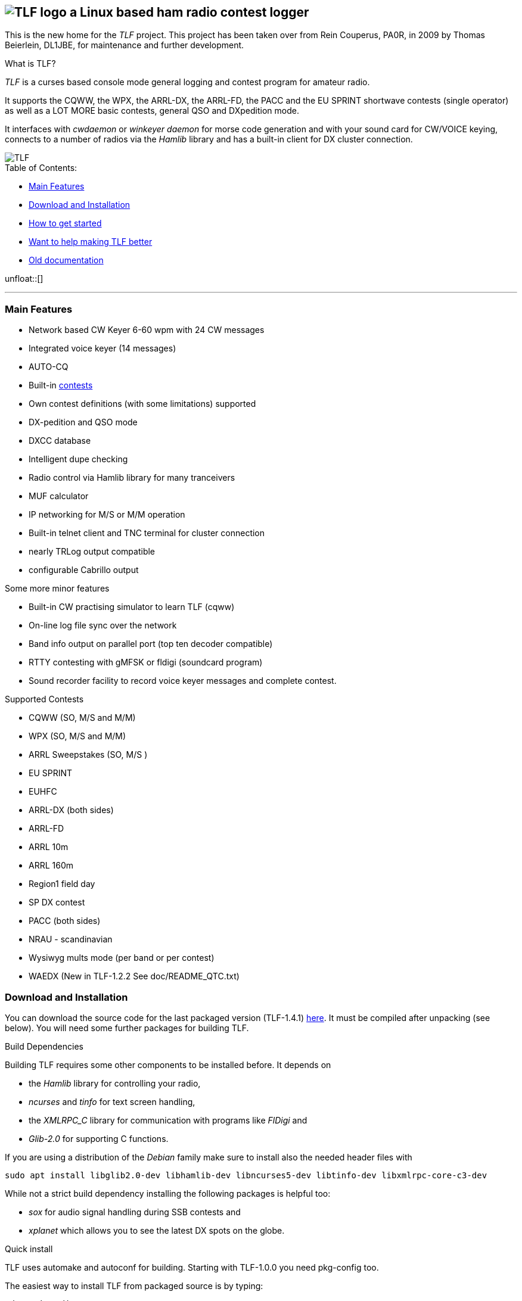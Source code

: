 TLF - a ham radio contest logger
===============================
:no title:

== image:pics/TLFlogo.jpg["TLF logo",align="center"]  a Linux based ham radio contest logger ==

// ****
// The development of _TLF_ was started in 2001 by Rein Couperous, PA0R. 
// The program is published under the Gnu Public License (GPL).
// ****

This is the new home for the _TLF_ project.  This project has been taken over 
from Rein Couperus, PA0R, in 2009 by Thomas Beierlein, DL1JBE, for maintenance and further development.


.What is TLF?
_TLF_ is a curses based console mode general logging and 
contest program for amateur radio. 

It supports the CQWW, the WPX, the ARRL-DX, the ARRL-FD, the PACC and the
EU SPRINT shortwave contests (single operator) as well as a LOT MORE basic
contests, general QSO and DXpedition mode. 

It interfaces with _cwdaemon_ or _winkeyer daemon_ for morse code generation
and with your sound card for CW/VOICE keying, connects to a number of radios
via the _Hamlib_ library and has a built-in client for DX cluster connection. 

// image::pics/snapshot5-thumbnail.png{"",link=...]
image::pics/snapshot5.png["TLF",float="right"]


.Table of Contents:

   * <<main_features,Main Features>>
   * <<download,Download and Installation>>
   * <<getstarted,How to get started>>
   * <<helping,Want to help making TLF better>>
   * <<olddocu,Old documentation>>

unfloat::[]

'''

[[main_features]]
=== Main Features ===

    * Network based CW Keyer 6-60 wpm with 24 CW messages
    * Integrated voice keyer (14 messages)
    * AUTO-CQ
    * Built-in <<supported_contests,contests>>
    * Own contest definitions (with some limitations) supported
    * DX-pedition and QSO mode
    * DXCC database
    * Intelligent dupe checking
    * Radio control via Hamlib library for many tranceivers
    * MUF calculator

    * IP networking for M/S or M/M operation
    * Built-in telnet client and TNC terminal for cluster connection
    * nearly TRLog output compatible
    * configurable Cabrillo output

Some more minor features

    * Built-in CW practising simulator to learn TLF (cqww)
    * On-line log file sync over the network
    * Band info output on parallel port (top ten decoder compatible)
    * RTTY contesting with gMFSK or fldigi (soundcard program)
    * Sound recorder facility to record voice keyer messages and 
    complete contest.

[[supported_contests]]
.Supported Contests
    * CQWW (SO, M/S and M/M)
    * WPX (SO, M/S and M/M)
    * ARRL Sweepstakes (SO, M/S )
    * EU SPRINT
    * EUHFC
    * ARRL-DX (both sides)
    * ARRL-FD
    * ARRL 10m
    * ARRL 160m 
    * Region1 field day
    * SP DX contest
    * PACC (both sides)
    * NRAU - scandinavian
    * Wysiwyg mults mode (per band or per contest)
    * WAEDX (New in TLF-1.2.2 See doc/README_QTC.txt)

[[download]]
=== Download and Installation ===

You can download the source code for the last packaged version (TLF-1.4.1)
http://download.savannah.gnu.org/releases/tlf/tlf-1.4.1.tar.gz[here].
It must be compiled after unpacking (see below). You will need some further 
packages for building TLF.

.Build Dependencies

Building TLF requires some other components to be installed before. 
It depends on

 * the _Hamlib_ library for controlling your radio,
 * _ncurses_ and _tinfo_ for text screen handling,
 * the _XMLRPC_C_ library for communication with programs like _FlDigi_ and
 * _Glib-2.0_ for supporting C functions.

If you are using a distribution of the _Debian_ family make sure to install
also the needed header files with

----
sudo apt install libglib2.0-dev libhamlib-dev libncurses5-dev libtinfo-dev libxmlrpc-core-c3-dev
----

While not a strict build dependency installing the following packages is
helpful too:

 * _sox_ for audio signal handling during SSB contests and
 * _xplanet_ which allows you to see the latest DX spots on the globe.

.Quick install 

TLF uses automake and autoconf for building.
Starting with TLF-1.0.0 you need pkg-config too.

The easiest way to install TLF from packaged source is by typing:

----
cd <packagedirectory>
./configure
make
make install
----

If you want to compile the newest code from the git repo
(http://www.github.com/Tlf/tlf), please run the
following command just after download and unpack:

----
autoreconf --install
----


By default _TLF_ will be installed into _/usr/local/bin_, together with the
shell-scripts in the scripts directory. Data files will be installed into
_/usr/local/share/tlf_.  If you want to change any of these paths, you can do
this with configure too, e.g. 

---- 
./configure --prefix=/usr --datadir=/usr/share 
---- 


will install TLF and scripts into /usr/bin and datafiles
into /usr/share/tlf.

If you are doing a lot of contesting in digimodes using Fldigi there is support
for reading the audio frequency via xmlrpc. Make sure to install XMLRPC-c and 
configure TLF with

---- 
./configure --enable-fldigi-xmlrpc
---- 


[[getstarted]]
=== How to get started ===

****
.Work in progress...

* Read man page 
* look into the help (the old one for now)
* See doc/README, doc/README.ssb, ...
* Read the https://raw.githubusercontent.com/Tlf/tlf/master/doc/FAQ[FAQ]

.Other ressources

* There is a low volume mailing list for _TLF_ usage and development at 
  tlf-devel@nongnu.org. Feel free to join in and ask your questions.
  Furthermore you can browse the list archive at 
  http://lists.nongnu.org/mailman/listinfo/tlf-devel where you can find a lot of
  useful informations.

****

[[helping]]
=== Want to help making TLF better ===

* If you want to contribute to TLF's development you can 
** clone the repository, make changes and send patches or pull requests.
+
----
git clone git://github.com/Tlf/tlf.git
----
+
** test the contest rules and multiplier files, suggest new contests or
** review the documentation and provide corrections or additional information.

All help is welcome.



[[olddocu]]
=== Old documentation ===

* The old home of _TLF_ is at http://home.claranet.nl/users/reinc/TLF-0.2.html
* You can find a copy of the original help page for TLF-0.9.9 
link:tlfdoc.old/tlfdoc.html[here]. A new help page has still  to be written.

// vim: set syntax=asciidoc:

